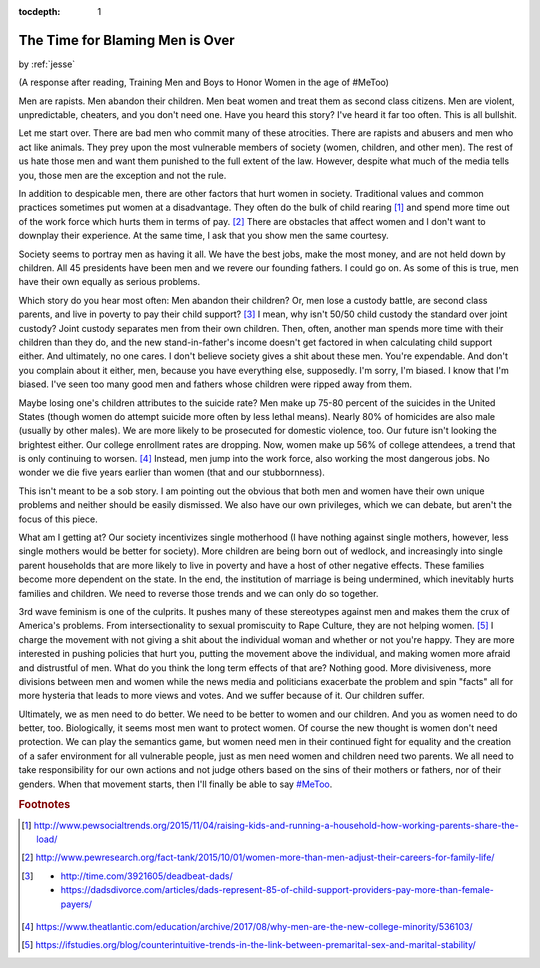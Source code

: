 :tocdepth: 1

.. _article_26:

The Time for Blaming Men is Over
================================

.. container:: center

    by :ref:`jesse`


(A response after reading, Training Men and Boys to Honor Women in the age of
#MeToo)

Men are rapists. Men abandon their children. Men beat women and treat
them as second class citizens. Men are violent, unpredictable, cheaters, and
you don't need one. Have you heard this story? I've heard it far too often.
This is all bullshit.

Let me start over. There are bad men who commit many of these atrocities. There
are rapists and abusers and men who act like animals. They prey upon the most
vulnerable members of society (women, children, and other men). The rest of us
hate those men and want them punished to the full extent of the law. However,
despite what much of the media tells you, those men are the exception and not
the rule.

In addition to despicable men, there are other factors that hurt women in
society. Traditional values and common practices sometimes put women at a
disadvantage. They often do the bulk of child rearing [#f1]_ and spend more
time out of the work force which hurts them in terms of pay. [#f2]_ There are
obstacles that affect women and I don't want to downplay their experience. At
the same time, I ask that you show men the same courtesy.

Society seems to portray men as having it all. We have the best jobs, make the
most money, and are not held down by children. All 45 presidents have been men
and we revere our founding fathers. I could go on. As some of this is true, men
have their own equally as serious problems.

Which story do you hear most often: Men abandon their children? Or, men lose a
custody battle, are second class parents, and live in poverty to pay their
child support? [#f3]_ I mean, why isn't 50/50 child custody the standard over
joint custody? Joint custody separates men from their own children. Then,
often, another man spends more time with their children than they do, and the
new stand-in-father's income doesn't get factored in when calculating child
support either. And ultimately, no one cares. I don't believe society gives a
shit about these men. You're expendable. And don't you complain about it
either, men, because you have everything else, supposedly. I'm sorry, I'm
biased. I know that I'm biased. I've seen too many good men and fathers whose
children were ripped away from them.

Maybe losing one's children attributes to the suicide rate? Men make up 75-80
percent of the suicides in the United States (though women do attempt suicide
more often by less lethal means). Nearly 80% of homicides are also male
(usually by other males). We are more likely to be prosecuted for domestic
violence, too. Our future isn't looking the brightest either. Our college
enrollment rates are dropping. Now, women make up 56% of college attendees, a
trend that is only continuing to worsen. [#f4]_ Instead, men jump into the work
force, also working the most dangerous jobs. No wonder we die five years
earlier than women (that and our stubbornness).

This isn't meant to be a sob story. I am pointing out the obvious that both men
and women have their own unique problems and neither should be easily
dismissed. We also have our own privileges, which we can debate, but aren't the
focus of this piece.

What am I getting at? Our society incentivizes single motherhood (I have
nothing against single mothers, however, less single mothers would be better
for society). More children are being born out of wedlock, and increasingly
into single parent households that are more likely to live in poverty and have
a host of other negative effects. These families become more dependent on the
state. In the end, the institution of marriage is being undermined, which
inevitably hurts families and children. We need to reverse those trends and we
can only do so together.

3rd wave feminism is one of the culprits. It pushes many of these stereotypes
against men and makes them the crux of America's problems. From
intersectionality to sexual promiscuity to Rape Culture, they are not helping
women. [#f5]_ I charge the movement with not giving a shit about the individual
woman and whether or not you're happy. They are more interested in pushing
policies that hurt you, putting the movement above the individual, and making
women more afraid and distrustful of men. What do you think the long term
effects of that are? Nothing good. More divisiveness, more divisions between
men and women while the news media and politicians exacerbate the problem and
spin "facts" all for more hysteria that leads to more views and votes. And we
suffer because of it. Our children suffer.

Ultimately, we as men need to do better. We need to be better to women and our
children. And you as women need to do better, too. Biologically, it seems most
men want to protect women. Of course the new thought is women don't need
protection. We can play the semantics game, but women need men in their
continued fight for equality and the creation of a safer environment for all
vulnerable people, just as men need women and children need two parents. We all
need to take responsibility for our own actions and not judge others based on
the sins of their mothers or fathers, nor of their genders. When that movement
starts, then I'll finally be able to say `#MeToo <https://twitter.com/hashtag/metoo?ref_src=twsrc%5Egoogle%7Ctwcamp%5Eserp%7Ctwgr%5Ehashtag>`__.

.. rubric:: Footnotes

.. [#f1] http://www.pewsocialtrends.org/2015/11/04/raising-kids-and-running-a-household-how-working-parents-share-the-load/

.. [#f2] http://www.pewresearch.org/fact-tank/2015/10/01/women-more-than-men-adjust-their-careers-for-family-life/

.. [#f3] - http://time.com/3921605/deadbeat-dads/
         - https://dadsdivorce.com/articles/dads-represent-85-of-child-support-providers-pay-more-than-female-payers/

.. [#f4] https://www.theatlantic.com/education/archive/2017/08/why-men-are-the-new-college-minority/536103/

.. [#f5] https://ifstudies.org/blog/counterintuitive-trends-in-the-link-between-premarital-sex-and-marital-stability/
